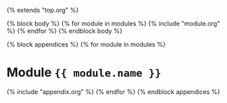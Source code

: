 {% extends "top.org" %}

{% block body %}
  {% for module in modules %}
    {% include "module.org" %}
  {% endfor %}
{% endblock body %}

{% block appendices %}
  {% for module in modules %}
* Module ={{ module.name }}=
    {% include "appendix.org" %}
  {% endfor %}
{% endblock appendices %}


